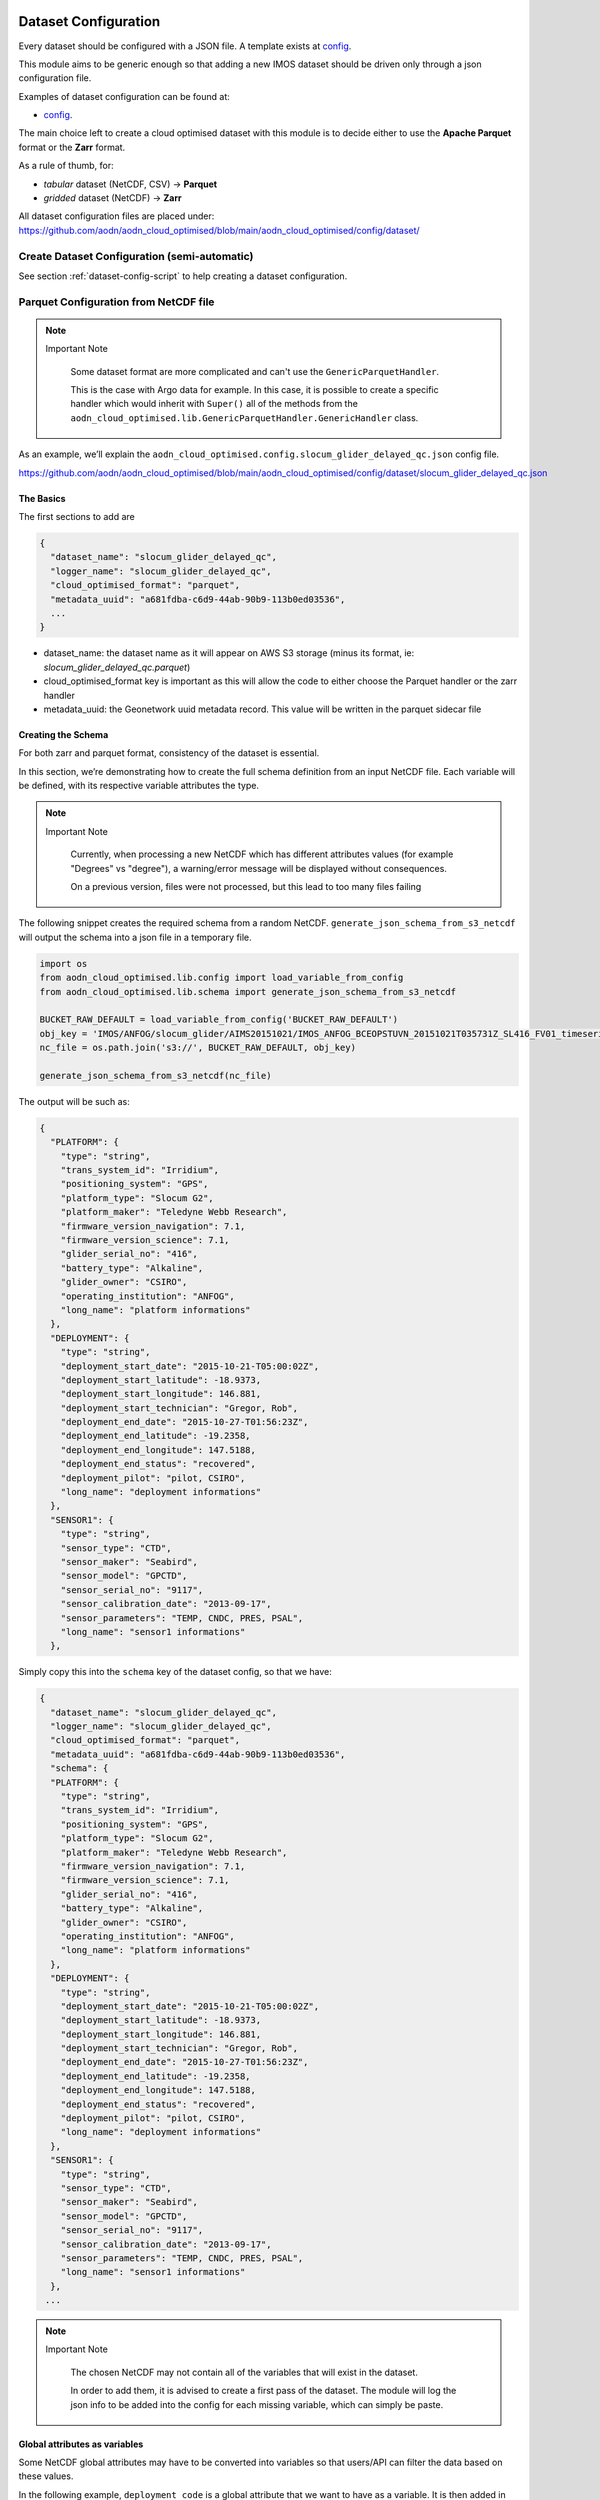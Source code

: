 .. _dataset-config-doc:


Dataset Configuration
=====================
Every dataset should be configured with a JSON file. A template exists at `config <https://github.com/aodn/aodn_cloud_optimised/tree/main/aodn_cloud_optimised/config/dataset/dataset_template.json>`__.

This module aims to be generic enough so that adding a new IMOS dataset
should be driven only through a json configuration file.

Examples of dataset configuration can be found at:

- `config <https://github.com/aodn/aodn_cloud_optimised/tree/main/aodn_cloud_optimised/config/dataset>`__.


The main choice left to create a cloud optimised dataset with this
module is to decide either to use the **Apache Parquet** format or the
**Zarr** format.

As a rule of thumb, for:

- *tabular* dataset (NetCDF, CSV) -> **Parquet**
- *gridded* dataset (NetCDF) -> **Zarr**


All dataset configuration files are placed under: https://github.com/aodn/aodn_cloud_optimised/blob/main/aodn_cloud_optimised/config/dataset/

Create Dataset Configuration (semi-automatic)
---------------------------------------------
See section :ref:`dataset-config-script` to help creating a dataset configuration.



Parquet Configuration from NetCDF file
--------------------------------------

.. note:: Important Note
   :class: custom-note
   :name: non-generic-handler

    Some dataset format are more complicated and can't use the ``GenericParquetHandler``.

    This is the case with Argo data for example. In this case, it is possible to create a specific handler which would inherit with
    ``Super()`` all of the methods from the ``aodn_cloud_optimised.lib.GenericParquetHandler.GenericHandler`` class.



As an example, we’ll explain the
``aodn_cloud_optimised.config.slocum_glider_delayed_qc.json`` config
file.

https://github.com/aodn/aodn_cloud_optimised/blob/main/aodn_cloud_optimised/config/dataset/slocum_glider_delayed_qc.json


The Basics
~~~~~~~~~~

The first sections to add are

.. code:: json

   {
     "dataset_name": "slocum_glider_delayed_qc",
     "logger_name": "slocum_glider_delayed_qc",
     "cloud_optimised_format": "parquet",
     "metadata_uuid": "a681fdba-c6d9-44ab-90b9-113b0ed03536",
     ...
   }

-  dataset_name: the dataset name as it will appear on AWS S3 storage (minus its format, ie: `slocum_glider_delayed_qc.parquet`)
-  cloud_optimised_format key is important as this will allow the code
   to either choose the Parquet handler or the zarr handler
-  metadata_uuid: the Geonetwork uuid metadata record. This value will
   be written in the parquet sidecar file

.. _creating_the_schema:

Creating the Schema
~~~~~~~~~~~~~~~~~~~

For both zarr and parquet format, consistency of the dataset is essential.

In this section, we’re demonstrating how to create the full schema definition from an input NetCDF file.
Each variable will be defined, with its respective variable attributes the type.


.. note:: Important Note
   :class: custom-note
   :name: var-attributes

    Currently, when processing a new NetCDF which has different attributes values (for example "Degrees" vs "degree"),
    a warning/error message will be displayed without consequences.

    On a previous version, files were not processed, but this lead to too many files failing



The following snippet creates the required schema from a random NetCDF.
``generate_json_schema_from_s3_netcdf`` will output the schema into a
json file in a temporary file.

.. code:: python

   import os
   from aodn_cloud_optimised.lib.config import load_variable_from_config
   from aodn_cloud_optimised.lib.schema import generate_json_schema_from_s3_netcdf

   BUCKET_RAW_DEFAULT = load_variable_from_config('BUCKET_RAW_DEFAULT')
   obj_key = 'IMOS/ANFOG/slocum_glider/AIMS20151021/IMOS_ANFOG_BCEOPSTUVN_20151021T035731Z_SL416_FV01_timeseries_END-20151027T015319Z.nc'
   nc_file = os.path.join('s3://', BUCKET_RAW_DEFAULT, obj_key)

   generate_json_schema_from_s3_netcdf(nc_file)

The output will be such as:

.. code:: json

   {
     "PLATFORM": {
       "type": "string",
       "trans_system_id": "Irridium",
       "positioning_system": "GPS",
       "platform_type": "Slocum G2",
       "platform_maker": "Teledyne Webb Research",
       "firmware_version_navigation": 7.1,
       "firmware_version_science": 7.1,
       "glider_serial_no": "416",
       "battery_type": "Alkaline",
       "glider_owner": "CSIRO",
       "operating_institution": "ANFOG",
       "long_name": "platform informations"
     },
     "DEPLOYMENT": {
       "type": "string",
       "deployment_start_date": "2015-10-21-T05:00:02Z",
       "deployment_start_latitude": -18.9373,
       "deployment_start_longitude": 146.881,
       "deployment_start_technician": "Gregor, Rob",
       "deployment_end_date": "2015-10-27-T01:56:23Z",
       "deployment_end_latitude": -19.2358,
       "deployment_end_longitude": 147.5188,
       "deployment_end_status": "recovered",
       "deployment_pilot": "pilot, CSIRO",
       "long_name": "deployment informations"
     },
     "SENSOR1": {
       "type": "string",
       "sensor_type": "CTD",
       "sensor_maker": "Seabird",
       "sensor_model": "GPCTD",
       "sensor_serial_no": "9117",
       "sensor_calibration_date": "2013-09-17",
       "sensor_parameters": "TEMP, CNDC, PRES, PSAL",
       "long_name": "sensor1 informations"
     },

Simply copy this into the ``schema`` key of the dataset config, so that we have:

.. code:: json

   {
     "dataset_name": "slocum_glider_delayed_qc",
     "logger_name": "slocum_glider_delayed_qc",
     "cloud_optimised_format": "parquet",
     "metadata_uuid": "a681fdba-c6d9-44ab-90b9-113b0ed03536",
     "schema": {
     "PLATFORM": {
       "type": "string",
       "trans_system_id": "Irridium",
       "positioning_system": "GPS",
       "platform_type": "Slocum G2",
       "platform_maker": "Teledyne Webb Research",
       "firmware_version_navigation": 7.1,
       "firmware_version_science": 7.1,
       "glider_serial_no": "416",
       "battery_type": "Alkaline",
       "glider_owner": "CSIRO",
       "operating_institution": "ANFOG",
       "long_name": "platform informations"
     },
     "DEPLOYMENT": {
       "type": "string",
       "deployment_start_date": "2015-10-21-T05:00:02Z",
       "deployment_start_latitude": -18.9373,
       "deployment_start_longitude": 146.881,
       "deployment_start_technician": "Gregor, Rob",
       "deployment_end_date": "2015-10-27-T01:56:23Z",
       "deployment_end_latitude": -19.2358,
       "deployment_end_longitude": 147.5188,
       "deployment_end_status": "recovered",
       "deployment_pilot": "pilot, CSIRO",
       "long_name": "deployment informations"
     },
     "SENSOR1": {
       "type": "string",
       "sensor_type": "CTD",
       "sensor_maker": "Seabird",
       "sensor_model": "GPCTD",
       "sensor_serial_no": "9117",
       "sensor_calibration_date": "2013-09-17",
       "sensor_parameters": "TEMP, CNDC, PRES, PSAL",
       "long_name": "sensor1 informations"
     },
    ...


.. note:: Important Note
   :class: custom-note
   :name: my-note

    The chosen NetCDF may not contain all of the variables that will exist
    in the dataset.

    In order to add them, it is advised to create a first pass of the dataset. The module will log the json info to be
    added into the config for each missing variable, which can simply be paste.

Global attributes as variables
~~~~~~~~~~~~~~~~~~~~~~~~~~~~~~

Some NetCDF global attributes may have to be converted into variables so
that users/API can filter the data based on these values.

In the following example, ``deployment_code`` is a global attribute that
we want to have as a variable. It is then added in the
``gattrs_to_variables``. **However**, this needs to also be present in
the schema definition:

.. code:: json

   ...
     "gattrs_to_variables": [
       "deployment_code"
     ],
    "schema": {
   ...
       "deployment_code": {
         "type": "string"
       }
    }

Object key path as variables
~~~~~~~~~~~~~~~~~~~~~~~~~~~~

This section explains the configuration for extracting information from object keys when some information are missing from the
NetCDF files but available from the filepath.

The following JSON snippet illustrates how to specify the `object_key_info` in your configuration:

.. code:: json

   ...
      "object_key_info": {
        "key_pattern": ".*/IMOS/{campaign_name}/{dive_name}/hydro_netcdf/{filename}",
        "extraction_code": "def extract_info_from_key(key):\n    parts = key.split('/')\n    return {'campaign_name': parts[-4], 'dive_name': parts[-3]}"
        },

In this example, `campaign_name` and `dive_name` are extracted from the path. The `extraction_code` returns a dictionary of variables.

After extraction, `campaign_name` and `dive_name` should be added as string variables, and they can also be included in the `partition_keys`.

The following snippet shows how to define these keys in your JSON configuration:

.. code:: json

   ...
     "partition_keys": [
       "campaign_name"
     ],
    "schema": {
   ...
       "campaign_name": {
         "type": "string"
       }
    }


The ``extract_info_from_key`` function should always be structured as follows:

.. code:: python

    def extract_info_from_key(key):
        """
        Extract information from a key string while ensuring a consistent return structure.

        Args:
            key (str): The input string containing information formatted with slashes.

        Returns:
            dict: A dictionary with the extracted information, including predefined keys
                  with default values if information is not available.
        """
        parts = key.split('/')

        return {
            'campaign_name': parts[-4] if len(parts) > 3 else None,
            'dive_name': parts[-3] if len(parts) > 2 else None,
            'project_id': parts[-2] if len(parts) > 1 else None,
            'file_type': parts[-1] if len(parts) > 0 else None,
            'timestamp': None  # This could be added or derived if applicable
        }


Filename as variable
~~~~~~~~~~~~~~~~~~~~

The IMOS/AODN data (re)processing is very file oriented. In order to
reprocess data and delete the old matching data, the original filename
is stored as a variable. It is required to add it in the schema
definition:

.. code:: json

    "schema": {
   ...
       "filename": {
         "type": "string"
       },
   ...

Choosing the Partition keys
~~~~~~~~~~~~~~~~~~~~~~~~~~~

Any variable available in the schema definition could be used as a
partition.

Timestamp partition
^^^^^^^^^^^^^^^^^^^

To add efficient time filtering, a timestamp variable is created.
``partition_timestamp_period`` is the period to choose (``M`` for month,
``Y`` for year, ``Q`` for quarterly, etc.).

.. note:: Important Note
   :class: custom-note
   :name: timestamp-partition

    Choose the period wisely though testing! A finer period, such as day, will create a lot more objects or chunks
    and will slow considerably data queries

The following information needs to be added in the relevant sections:

.. code:: json

     "partition_keys": [
       "timestamp",
       ...
     ],
     "time_extent": {
       "time": "TIME",
       "partition_timestamp_period": "Q"
     },
     "schema":
       ...
       "timestamp": {
         "type": "int64"
       },
       ...

Geospatial Partition
^^^^^^^^^^^^^^^^^^^^

To add efficient geospatial filtering, a polygon variable is created.

The following information needs to be added in the relevant sections:

.. code:: json

     "partition_keys": [
        ...
       "polygon"
     ],
     "spatial_extent": {
       "lat": "LATITUDE",
       "lon": "LONGITUDE",
       "spatial_resolution": 5
     },
     "schema":
       ...
       "polygon": {
         "type": "string"
       },
       ...

.. note:: Important Note
   :class: custom-note
   :name: polygon-partition

    Choose the spatial_resolution wisely though testing! Similarly to the ``partition_timestamp_period`` above, a smaller
    value will lead to more objects.

Global Attributes
~~~~~~~~~~~~~~~~~

To add common global attributes to the metadata parquet sidecar, add:

.. code:: json

     "dataset_gattrs": {
       "title": "ANFOG glider"
     },

Force search and deletion of previous parquet files
~~~~~~~~~~~~~~~~~~~~~~~~~~~~~~~~~~~~~~~~~~~~~~~~~~~

Force search for existing parquet files to delete when creating new
ones. This can end up being really slow if there are a lot of objets
(for example Argo)

.. code:: json

     "force_previous_parquet_deletion": true

Parquet Configuration from CSV file
-----------------------------------

To create a parquet dataset from CSV files, all of the above is
relevant. However, there are some special config to deal with various
CSV formats.

As an example, we will use the
``aodn_cloud_optimised.config.aatams_acoustic_tagging.json`` config
file.

The config is based on the ``pandas.read_csv`` documentation. Below is
only a short list of optional arguments. Any options from the
``pandas.read_csv`` could be used

.. code:: json

     "pandas_read_csv_config": {
       "delimiter": ";",
       "header": 0,
       "index_col": "detection_timestamp",
       "parse_dates": [
         "detection_timestamp"
       ],
       "na_values": [
         "N/A",
         "NaN"
       ],
       "encoding": "utf-8"
     },

See the official pandas documentation:
`pandas.read_csv <https://pandas.pydata.org/pandas-docs/stable/reference/api/pandas.read_csv.html>`_.


Zarr Configuration from NetCDF
------------------------------

As an example, we’ll explain the
``aodn_cloud_optimised.config.radar_velocity_hourly_average_delayed_qc_main.json``
config file.
https://github.com/aodn/aodn_cloud_optimised/blob/main/aodn_cloud_optimised/config/dataset/radar_velocity_hourly_average_delayed_qc_main.json

.. note:: Important Note
   :class: custom-note
   :name: child-parent-config

   It is possible to have a main config and a child config to avoid duplication. This is especially useful for IMOS Zarr datasets such as the ones from the Radar and GHRSST datasets, which are similar in terms of metadata.

   See for example the two related configuration files:
   `radar_velocity_hourly_average_delayed_qc_main.json <https://github.com/aodn/aodn_cloud_optimised/blob/main/aodn_cloud_optimised/config/dataset/radar_velocity_hourly_average_delayed_qc_main.json>`__
   `radar_TurquoiseCoast_velocity_hourly_average_delayed_qc.json <https://github.com/aodn/aodn_cloud_optimised/blob/main/aodn_cloud_optimised/config/dataset/radar_TurquoiseCoast_velocity_hourly_average_delayed_qc.json>`__

.. _the-basics-1:

The Basics
~~~~~~~~~~

The first section to add is

.. code:: json

   {
     "dataset_name": "radar_velocity_hourly_average_delayed_qc_main",
     "logger_name": "radar_velocity_hourly_average_delayed_qc_main",
     "cloud_optimised_format": "zarr",
     "metadata_uuid": "a681fdba-c6d9-44ab-90b9-113b0ed03536",
     ...
   }

-  dataset_name: the name as it will appear on AWS S3 storage
-  cloud_optimised_format key is important as this will allow the code
   to either choose the Parquet handler or the zarr handler
-  metadata_uuid: the GeoNetwork uuid metadata record. This value will
   be written in the parquet sidecar file

The chunks
~~~~~~~~~~

.. code:: json

       "dimensions": {
           "time": {"name": "TIME",
                    "chunk": 1500,
                    "rechunk": true},
           "latitude": {"name": "J",
                        "chunk": 60},
           "longitude": {"name": "I",
                         "chunk": 59}
       },

Variable Template
~~~~~~~~~~~~~~~~~

The name of a variable which will be used as a template to create
missing variables from the dataset and have similar shape

.. code:: json

       "var_template_shape": "UCUR",

Variables to drop
~~~~~~~~~~~~~~~~~

when setting ``region`` explicitly in to_zarr() method, all variables in
the dataset to write must have at least one dimension in common with the
region’s dimensions [‘TIME’]. We need to remove the variables from the
dataset which fall into this condition:

.. code:: json

       "vars_to_drop_no_common_dimension": ["I", "J", "LATITUDE", "LONGITUDE", "GDOP"],

Also, when a dataset to be converted to ZARR has some variables which
aren’t always in the dataset, it is at the moment (July 2024) good
practice to drop them:

.. code:: json

       "wind_speed_dtime_from_sst": {
         "type": "float32",
         "drop_vars": true
       },

.. note:: Important Note
   :class: custom-note
   :name: zarr-preprocess

    Ideally, when a variable is missing from an input NetCDF file but exists in the schema definition, an empty variable
    should be created. This functionality is implemented in the Zarr handler through the ``preprocess`` function. The
    intended usage is for ``xarray.open_mfdataset`` to utilise this ``preprocess`` function. However, due to issues
    encountered when running on a remote cluster, this function is currently not in use.

    After extensive testing of the ``preprocess`` function, which is challenging to serialise, it was found necessary to
    move it outside the handler class. But even with an empty ``preprocess`` function simply returning the input dataframe,
    and defined outside the class, once called with ``xarray.open_mfdataset``, data being sent back to the machine
    creating the Coiled cluster for some processing.

    This behavior has been managed by simplifying the `preprocess` function and calling it post ``mfdataset`` call.

    However, we're currently dropping **ALL** variables which aren't present across all the NetCDF files. This is done by
    adding ``"drop_vars": true`` in the schema definition for any variable to drop. In the future, this should be fixed!


Creating the Schema
~~~~~~~~~~~~~~~~~~~

See :ref:`creating_the_schema` section above. As for Parquet...



Cluster options
---------------

In order to create the dataset on a remote cluster, the
following configuration needs to be added:

Coiled Cluster configuration
~~~~~~~~~~~~~~~~~~~~~~~~~~~~

.. code:: json

     "coiled_cluster_options" : {
       "n_workers": [2, 20],
       "scheduler_vm_types": "t3.small",
       "worker_vm_types": "t3.large",
       "allow_ingress_from": "me",
       "compute_purchase_option": "spot_with_fallback",
       "worker_options": {
         "nthreads": 8,
         "memory_limit": "16GB" }
     },
     "batch_size": 1000,

See `coiled
documentation <https://docs.coiled.io/user_guide/clusters/index.html>`__

.. note:: Important Note
   :class: custom-note
   :name: coiled-config

    Every dataset is different, and so will be the configuration above. The
    values of the ``batch_size``, ``number of n_workers``,
    ``scheduler_vm_types`` and ``worker_vm_types`` are all intertwined.

    It is necessary to understand the dataset, how big are the input files.

    It is advised run some tests on the coiled cluster and look at the graph outputs to find the best cluster
    configuration to process input files as quickly and cheaply as possible.

    Too big of a ``batch_size`` with a too small of a ``worker_vm_types``
    will lead to out of memory issues, and higher Global Interpreter Lock
    (GIL)


EC2 Cluster configuration
~~~~~~~~~~~~~~~~~~~~~~~~~~~~

.. code:: json

  "ec2_cluster_options": {
    "n_workers": 1,
    "scheduler_instance_type": "t3.xlarge",
    "worker_instance_type": "t3.2xlarge",
    "security": false,
    "docker_image": "ghcr.io/aodn/aodn_cloud_optimised:latest"
  },
  "ec2_adapt_options": {
    "minimum": 1,
    "maximum": 120
  },
  "batch_size": 1500,

.. _aws-opendata-registry-1:

AWS OpenData registry
---------------------

In order to publicise the dataset on the OpenData Registry, the
following needs to be added to every dataset configuration file.

Once populated, the registry files needed by AWS can be created by the script
below, and then added to the AWS OpenData Github repository:
`AWS Open Data Registry <https://github.com/awslabs/open-data-registry>`_.


.. code:: json

     "aws_opendata_registry": {
       "Name": "",
       "Description": "",
       "Documentation": "",
       "Contact": "",
       "ManagedBy": "",
       "UpdateFrequency": "",
       "Tags": [],
       "License": "",
       "Resources": [
         {
           "Description": "",
           "ARN": "",
           "Region": "",
           "Type": "",
           "Explore": []
         },
         {
           "Description": "",
           "ARN": "",
           "Region": "",
           "Type": ""
         },
         {
           "Description": "",
           "ARN": "",
           "Region": "",
           "Type": ""
         },
         {
           "Description": "",
           "ARN": "",
           "Region": "",
           "Type": ""
         }
       ],
       "DataAtWork": {
         "Tutorials": [
           {
             "Title": "",
             "URL": "",
             "Services": "",
             "AuthorName": "",
             "AuthorURL": ""
           },
           {
             "Title": "",
             "URL": "",
             "AuthorName": "",
             "AuthorURL": ""
           },
           {
             "Title": "",
             "URL": "",
             "AuthorName": "",
             "AuthorURL": ""
           }
         ],
         "Tools & Applications": [
           {
             "Title": "",
             "URL": "",
             "AuthorName": "",
             "AuthorURL": ""
           },
           {
             "Title": "",
             "URL": "",
             "AuthorName": "",
             "AuthorURL": ""
           }
         ],
         "Publications": [
           {
             "Title": "",
             "URL": "",
             "AuthorName": ""
           },
           {
             "Title": "",
             "URL": "",
             "AuthorName": ""
           }
         ]
       }
     }
   }

A script, automatically installed with the module, exists to facilitate the creation of all registry entries.

.. code:: shell

   cloud_optimised_create_aws_registry_dataset -h
   usage: cloud_optimised_create_aws_registry_dataset [-h] [-f FILE] [-d DIRECTORY] [-a]

           Create AWS OpenData Registry YAML files from the dataset configuration, ready to be added to the OpenData Github
           repository.
           The script can be run in three ways:
               1. Convert a specific JSON file to YAML using '-f' or '--file'.
               2. Convert all JSON files in the directory using '-a' or '--all'.
               3. Run interactively to list all available JSON files and prompt
                  the user to choose one to convert.


   options:
     -h, --help            show this help message and exit
     -f FILE, --file FILE  Name of a specific JSON file to convert.
     -d DIRECTORY, --directory DIRECTORY
                           Output directory to save converted YAML files.
     -a, --all             Convert all JSON files in the directory.

This script can be run in a few different ways:

- ``cloud_optimised_create_aws_registry_dataset`` -> will trigger an interactive mode
- ``cloud_optimised_create_aws_registry_dataset -a`` -> will output all dataset metadata
- ``cloud_optimised_create_aws_registry_dataset -f slocum_glider_delayed_qc.json`` -> for a specific dataset



Adding the dataset to pyproject.toml
====================================
TODO:
- Explain pyproject.toml
- individual scripts for full reprocessing

.. note:: Important Note
   :class: custom-note
   :name: non-generic-handler

    In order to test the new configuration, the newly created script needs to be installed in the environment.

    1) Activate the virtual env

    2) run    ```poetry install --with dev```

    3) re-activate the virtual env

    The new script will be available
